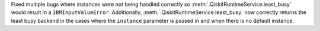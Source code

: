 Fixed multiple bugs where instances were not being handled correctly so :meth:`.QiskitRuntimeService.least_busy` would result in a 
``IBMInputValueError``. Additionally, :meth:`.QiskitRuntimeService.least_busy` now correctly returns the least busy 
backend in the cases where the ``instance`` parameter is passed in and when there is no default instance. 
